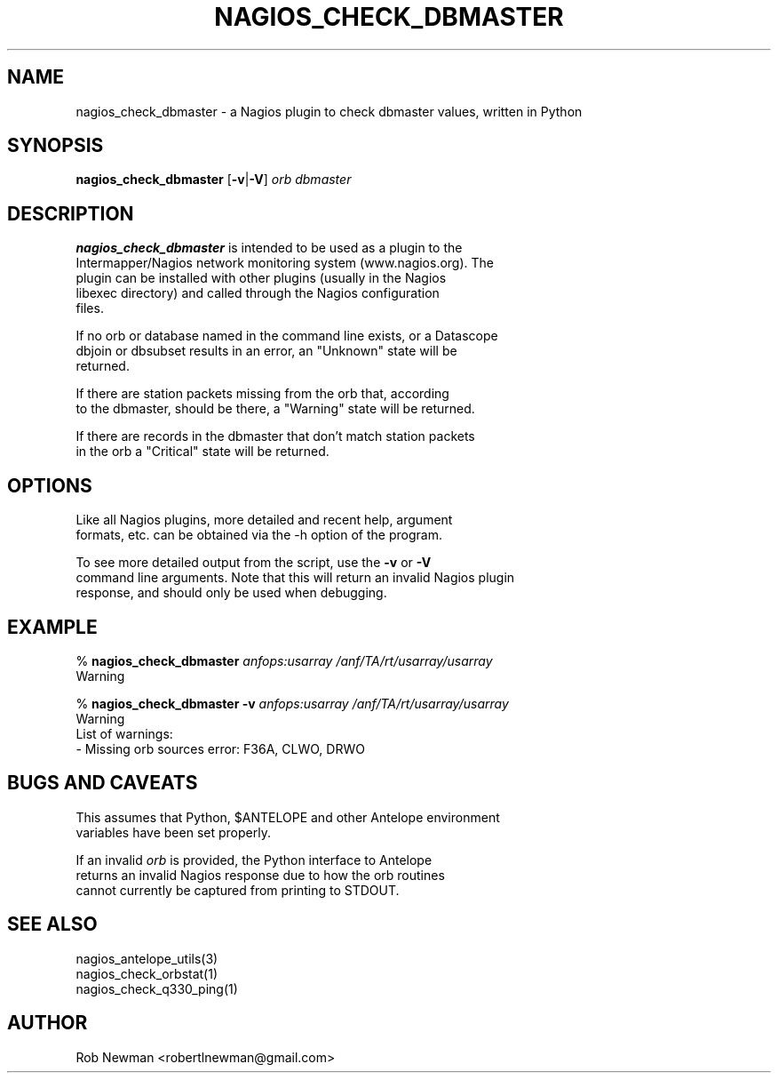 .TH NAGIOS_CHECK_DBMASTER 1 "$Date$"
.SH NAME
nagios_check_dbmaster \- a Nagios plugin to check dbmaster values, written in Python
.SH SYNOPSIS
.nf
\fBnagios_check_dbmaster\fP [\fB\-v\fP|\fB\-V\fP] \fIorb\fP \fIdbmaster\fP
.fi
.SH DESCRIPTION
\fBnagios_check_dbmaster\fP is intended to be used as a plugin to the
.nf
Intermapper/Nagios network monitoring system (www.nagios.org). The
plugin can be installed with other plugins (usually in the Nagios
libexec directory) and called through the Nagios configuration
files.

If no orb or database named in the command line exists, or a Datascope
dbjoin or dbsubset results in an error, an "Unknown" state will be
returned.

If there are station packets missing from the orb that, according
to the dbmaster, should be there, a "Warning" state will be returned.

If there are records in the dbmaster that don't match station packets
in the orb a "Critical" state will be returned.
.fi
.SH OPTIONS
.nf
Like all Nagios plugins, more detailed and recent help, argument
formats, etc. can be obtained via the -h option of the program.

To see more detailed output from the script, use the \fB\-v\fP or \fB\-V\fP
command line arguments. Note that this will return an invalid Nagios plugin
response, and should only be used when debugging.
.fi
.SH "EXAMPLE"
.nf
% \fBnagios_check_dbmaster\fP \fIanfops:usarray\fP \fI/anf/TA/rt/usarray/usarray\fP
Warning

% \fBnagios_check_dbmaster\fP \fB-v\fP \fIanfops:usarray\fP \fI/anf/TA/rt/usarray/usarray\fP
Warning
List of warnings:
     - Missing orb sources error: F36A, CLWO, DRWO
.fi
.SH "BUGS AND CAVEATS"
.nf
This assumes that Python, $ANTELOPE and other Antelope environment
variables have been set properly.

If an invalid \fIorb\fP is provided, the Python interface to Antelope
returns an invalid Nagios response due to how the orb routines
cannot currently be captured from printing to STDOUT.
.fi
.SH "SEE ALSO"
.nf
nagios_antelope_utils(3)
nagios_check_orbstat(1)
nagios_check_q330_ping(1)
.fi
.SH AUTHOR
.nf
Rob Newman <robertlnewman@gmail.com>
.fi
